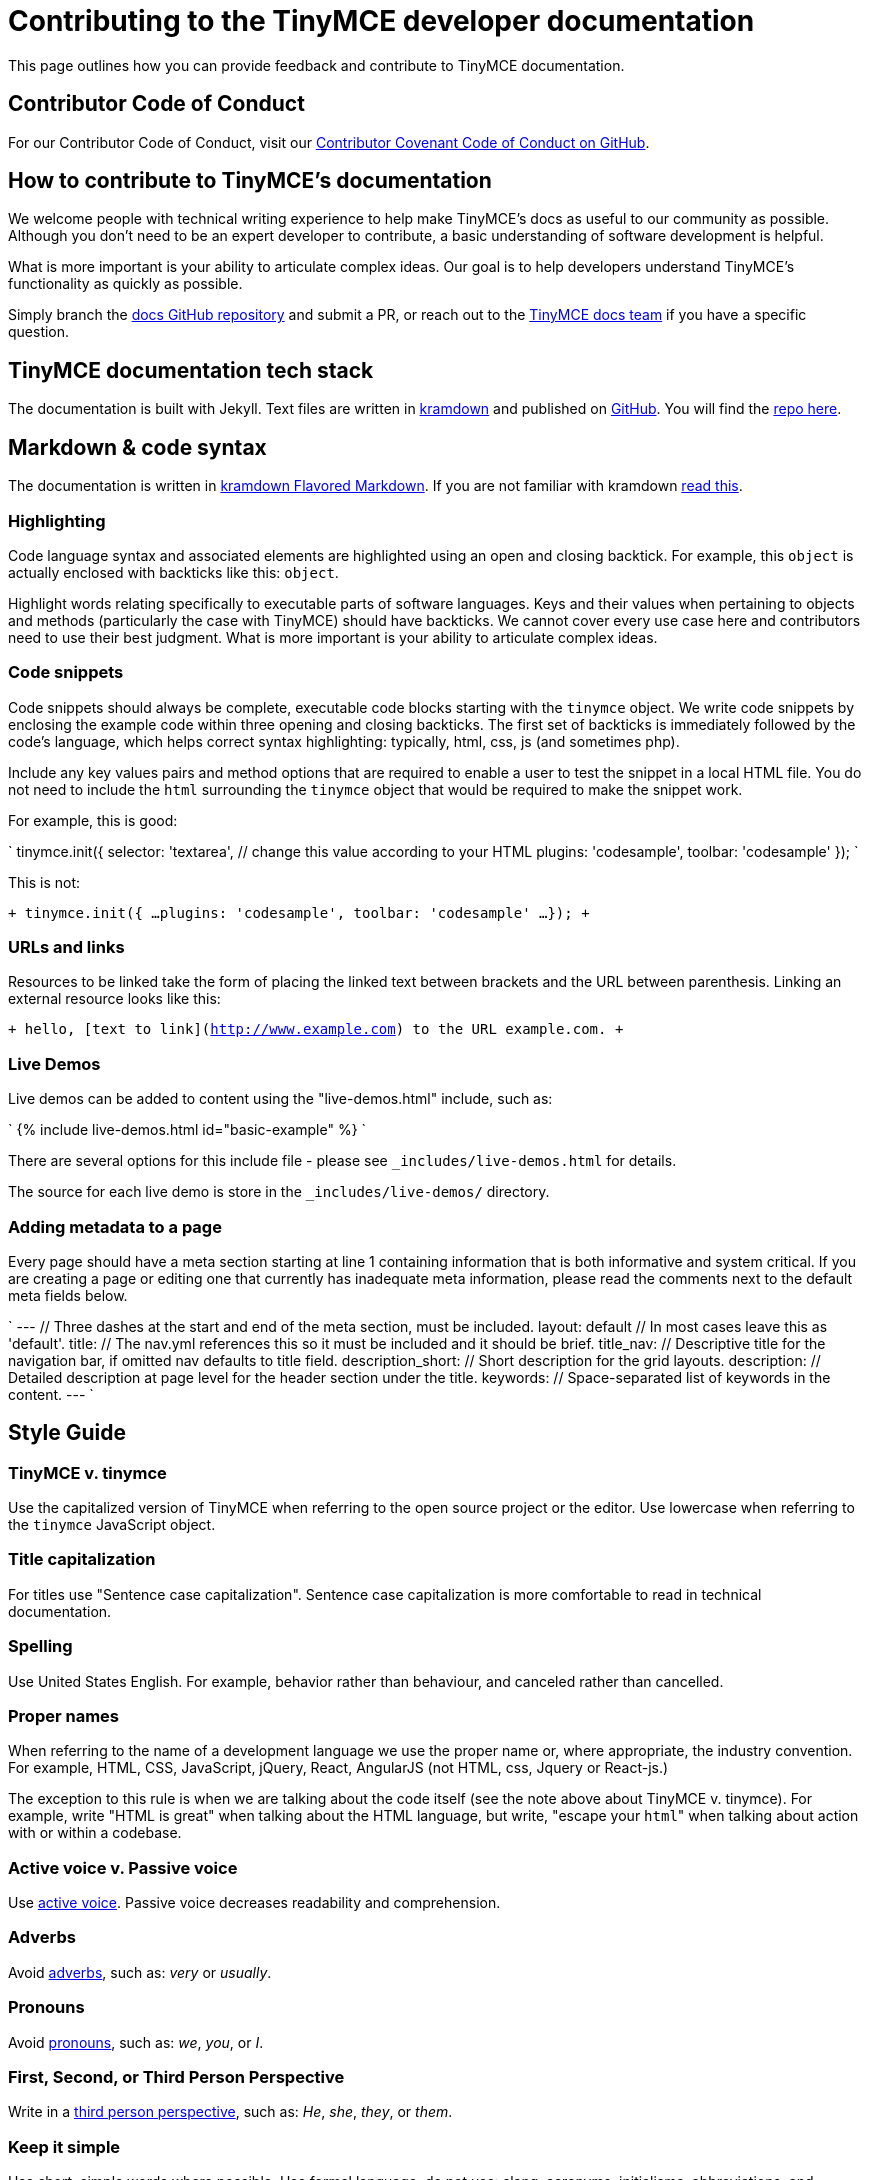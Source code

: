 = Contributing to the TinyMCE developer documentation

This page outlines how you can provide feedback and contribute to TinyMCE documentation.

== Contributor Code of Conduct

For our Contributor Code of Conduct, visit our https://github.com/tinymce/tinymce-docs/blob/develop/CODE_OF_CONDUCT.md#contributor-covenant-code-of-conduct[Contributor Covenant Code of Conduct on GitHub].

== How to contribute to TinyMCE's documentation

We welcome people with technical writing experience to help make TinyMCE's docs as useful to our community as possible. Although you don't need to be an expert developer to contribute, a basic understanding of software development is helpful.

What is more important is your ability to articulate complex ideas. Our goal is to help developers understand TinyMCE's functionality as quickly as possible.

Simply branch the https://github.com/tinymce/tinymce-docs[docs GitHub repository] and submit a PR, or reach out to the https://github.com/tinymce/tinymce-docs/issues/new?assignees=&labels=question&template=question.md[TinyMCE docs team] if you have a specific question.

== TinyMCE documentation tech stack

The documentation is built with Jekyll. Text files are written in https://kramdown.gettalong.org/[kramdown] and published on https://github.com/tinymce/tinymce-docs[GitHub]. You will find the https://github.com/tinymce/tinymce-docs[repo here].

== Markdown & code syntax

The documentation is written in https://kramdown.gettalong.org/[kramdown Flavored Markdown]. If you are not familiar with kramdown https://kramdown.gettalong.org/quickref.html[read this].

=== Highlighting

Code language syntax and associated elements are highlighted using an open and closing backtick. For example, this `object` is actually enclosed with backticks like this: `object`.

Highlight words relating specifically to executable parts of software languages. Keys and their values when pertaining to objects and methods (particularly the case with TinyMCE) should have backticks. We cannot cover every use case here and contributors need to use their best judgment. What is more important is your ability to articulate complex ideas.

=== Code snippets

Code snippets should always be complete, executable code blocks starting with the `tinymce` object. We write code snippets by enclosing the example code within three opening and closing backticks. The first set of backticks is immediately followed by the code's language, which helps correct syntax highlighting: typically, html, css, js (and sometimes php).

Include any key values pairs and method options that are required to enable a user to test the snippet in a local HTML file. You do not need to include the `html` surrounding the `tinymce` object that would be required to make the snippet work.

For example, this is good:

`
tinymce.init({
  selector: 'textarea',  // change this value according to your HTML
  plugins: 'codesample',
  toolbar: 'codesample'
});
`

This is not:

`+
tinymce.init({
  ...
  plugins: 'codesample',
  toolbar: 'codesample'
  ...
});
+`

=== URLs and links

Resources to be linked take the form of placing the linked text between brackets and the URL between parenthesis. Linking an external resource looks like this:

`+
hello, [text to link](http://www.example.com) to the URL example.com.
+`

=== Live Demos

Live demos can be added to content using the "live-demos.html" include, such as:

`
{% include live-demos.html id="basic-example" %}
`

There are several options for this include file - please see `_includes/live-demos.html` for details.

The source for each live demo is store in the `_includes/live-demos/` directory.

=== Adding metadata to a page

Every page should have a meta section starting at line 1 containing information that is both informative and system critical. If you are creating a page or editing one that currently has inadequate meta information, please read the comments next to the default meta fields below.

`
---                // Three dashes at the start and end of the meta section, must be included.
layout: default    // In most cases leave this as 'default'.
title:             // The nav.yml references this so it must be included and it should be brief.
title_nav:         // Descriptive title for the navigation bar, if omitted nav defaults to title field.
description_short: // Short description for the grid layouts.
description:       // Detailed description at page level for the header section under the title.
keywords:          // Space-separated list of keywords in the content.
---
`

== Style Guide

=== TinyMCE v. tinymce

Use the capitalized version of TinyMCE when referring to the open source project or the editor. Use lowercase when referring to the `tinymce` JavaScript object.

=== Title capitalization

For titles use "Sentence case capitalization". Sentence case capitalization is more comfortable to read in technical documentation.

=== Spelling

Use United States English. For example, behavior rather than behaviour, and canceled rather than cancelled.

=== Proper names

When referring to the name of a development language we use the proper name or, where appropriate, the industry convention. For example, HTML, CSS, JavaScript, jQuery, React, AngularJS (not HTML, css, Jquery or React-js.)

The exception to this rule is when we are talking about the code itself (see the note above about TinyMCE v. tinymce). For example, write "HTML is great" when talking about the HTML language, but write, "escape your ``html``" when talking about action with or within a codebase.

=== Active voice v. Passive voice

Use https://www.grammarly.com/blog/active-vs-passive-voice/[active voice]. Passive voice decreases readability and comprehension.

=== Adverbs

Avoid https://dictionary.cambridge.org/dictionary/english/adverb[adverbs], such as: _very_ or _usually_.

=== Pronouns

Avoid https://dictionary.cambridge.org/dictionary/english/pronoun[pronouns], such as: _we_, _you_, or _I_.

=== First, Second, or Third Person Perspective

Write in a https://www.grammarly.com/blog/first-second-and-third-person/[third person perspective], such as: _He_, _she_, _they_, or _them_.

=== Keep it simple

Use short, simple words where possible. Use formal language, do not use: slang, acronyms, initialisms, abbreviations, and https://docs.microsoft.com/en-us/style-guide/word-choice/use-contractions[ambiguous contractions (such as _there'd_, or _it'll_)].
